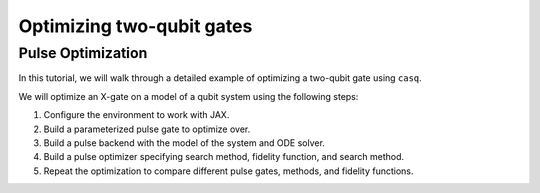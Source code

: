 .. _two_qubit:

################################################################################
Optimizing two-qubit gates
################################################################################

================================================================================
Pulse Optimization
================================================================================

In this tutorial, we will walk through a detailed example of optimizing a two-qubit gate using
``casq``.

We will optimize an X-gate on a model of a qubit system using the following steps:

#. Configure the environment to work with JAX.
#. Build a parameterized pulse gate to optimize over.
#. Build a pulse backend with the model of the system and ODE solver.
#. Build a pulse optimizer specifying search method, fidelity function, and search method.
#. Repeat the optimization to compare different pulse gates, methods, and fidelity functions.
